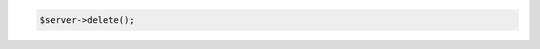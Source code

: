 .. code-block:: csharp

.. code-block:: java

.. code-block:: javascript

.. code-block:: php

    $server->delete();

.. code-block:: python

.. code-block:: ruby
